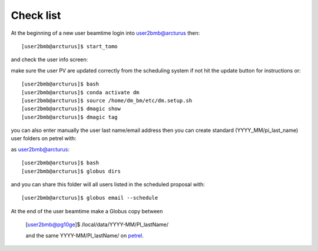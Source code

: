 Check list
==========

At the beginning of a new user beamtime login into user2bmb@arcturus then::

    [user2bmb@arcturus]$ start_tomo 

and check the user info screen:

.. image:: ../img/medm_screen.png 
   :width: 480px
   :align: center
   :alt: tomo_user

make sure the user PV are updated correctly from the scheduling system if not hit the update button for instructions or::

    [user2bmb@arcturus]$ bash
    [user2bmb@arcturus]$ conda activate dm
    [user2bmb@arcturus]$ source /home/dm_bm/etc/dm.setup.sh
    [user2bmb@arcturus]$ dmagic show
    [user2bmb@arcturus]$ dmagic tag

you can also enter manually the user last name/email address then you can create standard (YYYY_MM/pi_last_name) user folders on petrel with:

as user2bmb@arcturus::

    [user2bmb@arcturus]$ bash
    [user2bmb@arcturus]$ globus dirs

and you can share this folder will all users listed in the scheduled proposal with::

    [user2bmb@arcturus]$ globus email --schedule

At the end of the user beamtime make a Globus copy between

    [user2bmb@pg10ge]$  /local/data/YYYY-MM/PI_lastName/

    and the same YYYY-MM/PI_lastName/ on  `petrel <https://app.globus.org/file-manager?origin_id=e133a81a-6d04-11e5-ba46-22000b92c6ec&origin_path=%2F2-BM%2F>`_.
